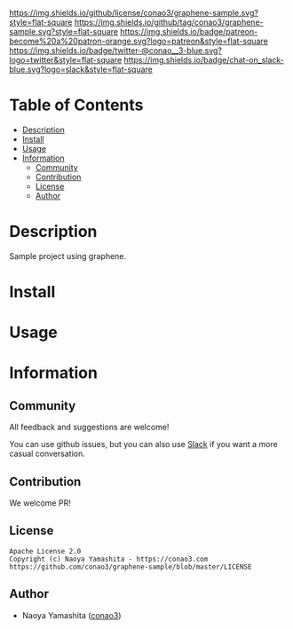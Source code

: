 #+author: conao3
#+date: <2020-03-20 Fri>

[[https://github.com/conao3/graphene-sample][https://raw.githubusercontent.com/conao3/files/master/blob/headers/png/graphene-sample.png]]
[[https://github.com/conao3/graphene-sample/blob/master/LICENSE][https://img.shields.io/github/license/conao3/graphene-sample.svg?style=flat-square]]
[[https://github.com/conao3/graphene-sample/releases][https://img.shields.io/github/tag/conao3/graphene-sample.svg?style=flat-square]]
[[https://github.com/conao3/graphene-sample/actions][https://img.shields.io/badge/patreon-become%20a%20patron-orange.svg?logo=patreon&style=flat-square]]
[[https://twitter.com/conao_3][https://img.shields.io/badge/twitter-@conao__3-blue.svg?logo=twitter&style=flat-square]]
[[https://conao3-support.slack.com/join/shared_invite/enQtNjUzMDMxODcyMjE1LWUwMjhiNTU3Yjk3ODIwNzAxMTgwOTkxNmJiN2M4OTZkMWY0NjI4ZTg4MTVlNzcwNDY2ZjVjYmRiZmJjZDU4MDE][https://img.shields.io/badge/chat-on_slack-blue.svg?logo=slack&style=flat-square]]

* Table of Contents
- [[#description][Description]]
- [[#install][Install]]
- [[#usage][Usage]]
- [[#information][Information]]
  - [[#community][Community]]
  - [[#contribution][Contribution]]
  - [[#license][License]]
  - [[#author][Author]]

* Description
Sample project using graphene.

* Install

* Usage

* Information
** Community
All feedback and suggestions are welcome!

You can use github issues, but you can also use [[https://conao3-support.slack.com/join/shared_invite/enQtNjUzMDMxODcyMjE1LWUwMjhiNTU3Yjk3ODIwNzAxMTgwOTkxNmJiN2M4OTZkMWY0NjI4ZTg4MTVlNzcwNDY2ZjVjYmRiZmJjZDU4MDE][Slack]]
if you want a more casual conversation.

** Contribution
We welcome PR!

** License
#+begin_example
  Apache License 2.0
  Copyright (c) Naoya Yamashita - https://conao3.com
  https://github.com/conao3/graphene-sample/blob/master/LICENSE
#+end_example

** Author
- Naoya Yamashita ([[https://github.com/conao3][conao3]])
